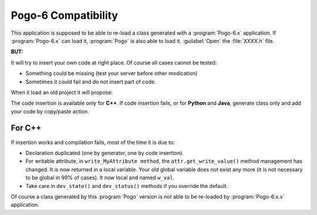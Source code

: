 Pogo-6 Compatibility
----------------------

This application is supposed to be able to re-load a class generated with a :program:`Pogo-6.x` application.
If :program:`Pogo-6.x` can load it, :program:`Pogo` is also able to load it. :guilabel:`Open` the :file:`XXXX.h` file.

**BUT:**

It will try to insert your own code at right place.
Of course all cases cannot be tested:

-  Something could be missing (test your server before other modication)
-  Sometimes it could fail and do not insert part of code.

When it load an old project it will propose:

|image0|

The code insertion is available only for **C++**.
If code insertion fails, or for **Python** and **Java**, generate class only and add your code by copy/paste action.




For C++
+++++++

If insertion works and compilation fails, most of the time it is due to:

-  Declaration duplicated (one by generator, one by code insertion).
-  For writable attribute, in ``write_MyAttribute method``, the
   ``attr.get_write_value()`` method management has changed. It is now returned in a local
   variable. Your old global variable does not exist any more (it is not necessary
   to be global in 99% of cases). It now local and named ``w_val``.
-  Take care in ``dev_state()`` and ``dev_status()`` methods if you
   override the default.


Of course a class generated by this :program:`Pogo` version is not able to be
re-loaded by :program:`Pogo-6.x.x` application.

.. |image0| image:: img/Pogo-generate-1.jpg

